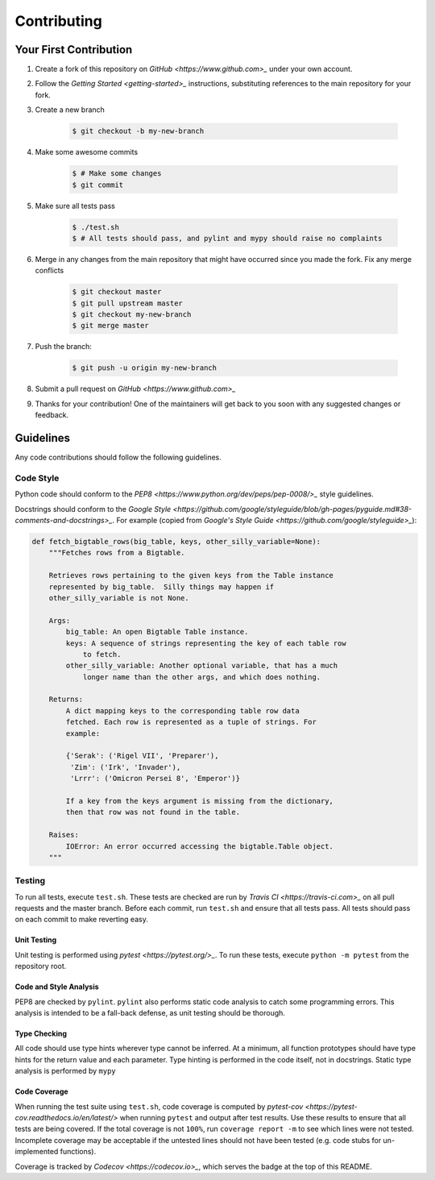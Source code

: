 ************
Contributing
************

=======================
Your First Contribution
=======================

#. Create a fork of this repository on `GitHub <https://www.github.com>_` under
   your own account.

#. Follow the `Getting Started <getting-started>_` instructions, substituting
   references to the main repository for your fork.

#. Create a new branch

    .. code-block:: console

      $ git checkout -b my-new-branch

#. Make some awesome commits

    .. code-block:: console

      $ # Make some changes
      $ git commit

#. Make sure all tests pass

    .. code-block:: console

      $ ./test.sh
      $ # All tests should pass, and pylint and mypy should raise no complaints

#. Merge in any changes from the main repository that might have occurred since
   you made the fork. Fix any merge conflicts

    .. code-block:: console

      $ git checkout master
      $ git pull upstream master
      $ git checkout my-new-branch
      $ git merge master

#. Push the branch:

    .. code-block:: console

      $ git push -u origin my-new-branch

#. Submit a pull request on `GitHub <https://www.github.com>_`

#. Thanks for your contribution! One of the maintainers will get back to you
   soon with any suggested changes or feedback.

==========
Guidelines
==========

Any code contributions should follow the following guidelines.

----------
Code Style
----------

Python code should conform to the
`PEP8 <https://www.python.org/dev/peps/pep-0008/>_` style guidelines.

Docstrings should conform to the
`Google Style <https://github.com/google/styleguide/blob/gh-pages/pyguide.md#38-comments-and-docstrings>_`.
For example (copied from
`Google's Style Guide <https://github.com/google/styleguide>_`):

.. code-block:: python

    def fetch_bigtable_rows(big_table, keys, other_silly_variable=None):
        """Fetches rows from a Bigtable.

        Retrieves rows pertaining to the given keys from the Table instance
        represented by big_table.  Silly things may happen if
        other_silly_variable is not None.

        Args:
            big_table: An open Bigtable Table instance.
            keys: A sequence of strings representing the key of each table row
                to fetch.
            other_silly_variable: Another optional variable, that has a much
                longer name than the other args, and which does nothing.

        Returns:
            A dict mapping keys to the corresponding table row data
            fetched. Each row is represented as a tuple of strings. For
            example:

            {'Serak': ('Rigel VII', 'Preparer'),
             'Zim': ('Irk', 'Invader'),
             'Lrrr': ('Omicron Persei 8', 'Emperor')}

            If a key from the keys argument is missing from the dictionary,
            then that row was not found in the table.

        Raises:
            IOError: An error occurred accessing the bigtable.Table object.
        """

-------
Testing
-------

To run all tests, execute ``test.sh``. These tests are checked are run by
`Travis CI <https://travis-ci.com>_` on all pull requests and the master branch.
Before each commit, run ``test.sh`` and ensure that all tests pass. All tests
should pass on each commit to make reverting easy.

Unit Testing
************

Unit testing is performed using `pytest <https://pytest.org/>_`. To run these
tests, execute ``python -m pytest`` from the repository root.

Code and Style Analysis
***********************

PEP8 are checked by ``pylint``.
``pylint`` also performs static code analysis to catch some programming errors.
This analysis is intended to be a fall-back defense, as unit testing should be
thorough.

Type Checking
*************

All code should use type hints wherever type cannot be inferred. At a minimum,
all function prototypes should have type hints for the return value and each
parameter. Type hinting is performed in the code itself, not in docstrings.
Static type analysis is performed by ``mypy``

Code Coverage
*************

When running the test suite using ``test.sh``, code coverage is computed by
`pytest-cov <https://pytest-cov.readthedocs.io/en/latest/>` when running
``pytest`` and output after test results. Use these results to ensure that all
tests are being covered. If the total coverage is not ``100%``, run
``coverage report -m`` to see which lines were not tested. Incomplete coverage
may be acceptable if the untested lines should not have been tested (e.g. code
stubs for un-implemented functions).

Coverage is tracked by `Codecov <https://codecov.io>_`, which serves the badge
at the top of this README.